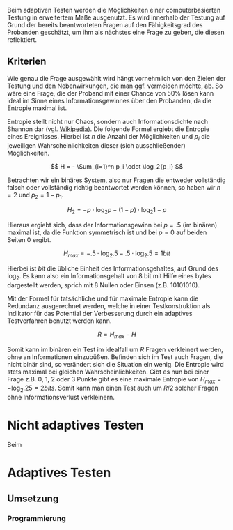 #+BEGIN_COMMENT
---
layout: post
title: Adaptives Testen
father: Wissenschaft
---
#+END_COMMENT

Beim adaptiven Testen werden die Möglichkeiten einer computerbasierten Testung in erweitertem Maße ausgenutzt.
Es wird innerhalb der Testung auf Grund der bereits beantworteten Fragen auf den Fähigkeitsgrad des Probanden geschätzt,
um ihm als nächstes eine Frage zu geben, die diesen reflektiert.


** Kriterien
Wie genau die Frage ausgewählt wird hängt vornehmlich von den Zielen der Testung und den Nebenwirkungen, die man ggf. 
vermeiden möchte, ab. So wäre eine Frage, die der Proband mit einer Chance von 50% lösen kann ideal im Sinne eines 
Informationsgewinnes über den Probanden, da die Entropie maximal ist. 

Entropie stellt nicht nur Chaos, sondern auch Informationsdichte nach Shannon dar 
(vgl. [[http://de.wikipedia.org/wiki/Entropie_%28Informationstheorie%29][Wikipedia]]).
Die folgende Formel ergiebt die Entropie eines Ereignisses. Hierbei ist $n$ die Anzahl der Möglichkeiten und $p_i$ 
die jeweiligen Wahrscheinlichkeiten dieser (sich ausschließender) Möglichkeiten.

$$ H = - \Sum_{i=1}^n p_i \cdot \log_2{p_i} $$

Betrachten wir ein binäres System, also nur Fragen die entweder vollständig falsch oder vollständig richtig beantwortet
werden können, so haben wir $n = 2$ und $p_2 = 1 - p_1$.

$$ H_2 = - p \cdot \log_2{p} - (1 - p) \cdot \log_2{1 - p} $$

Hieraus ergiebt sich, dass der Informationsgewinn bei $p = .5$ (im binären) maximal ist, da die Funktion symmetrisch ist und bei
$p = 0$ auf beiden Seiten $0$ ergibt.

$$ H_{max} = - .5 \cdot \log_2{.5} - .5 \cdot \log_2{.5} = 1 bit $$

Hierbei ist $bit$ die übliche Einheit des Informationsgehaltes, auf Grund des $\log_2$. Es kann also ein Informationsgehalt
von 8 bit mit Hilfe eines bytes dargestellt werden, sprich mit 8 Nullen oder Einsen (z.B. 10101010).

[[http://upload.wikimedia.org/wikipedia/commons/a/a0/Entropy_max.png]]

Mit der Formel für tatsächliche und für maximale Entropie kann die Redundanz ausgerechnet werden, welche in einer 
Testkonstruktion als Indikator für das Potential der Verbesserung durch ein adaptives Testverfahren benutzt werden kann.

$$ R = H_{max} - H $$

Somit kann im binären ein Test im idealfall um $R$ Fragen verkleinert werden, ohne an Informationen einzubüßen. 
Befinden sich im Test auch Fragen, die nicht binär sind, so verändert sich die Situation ein wenig.
Die Entropie wird stets maximal bei gleichen Wahrscheinlichkeiten. Gibt es nun bei einer Frage z.B. 0, 1, 2 oder 3 Punkte
gibt es eine maximale Entropie von $H_{max} = - \log_2{.25} = 2 bits$. Somit kann man einen Test auch um $R/2$ solcher
Fragen ohne Informationsverlust verkleinern.




* Nicht adaptives Testen
Beim 
* Adaptives Testen

** Umsetzung

*** Programmierung



